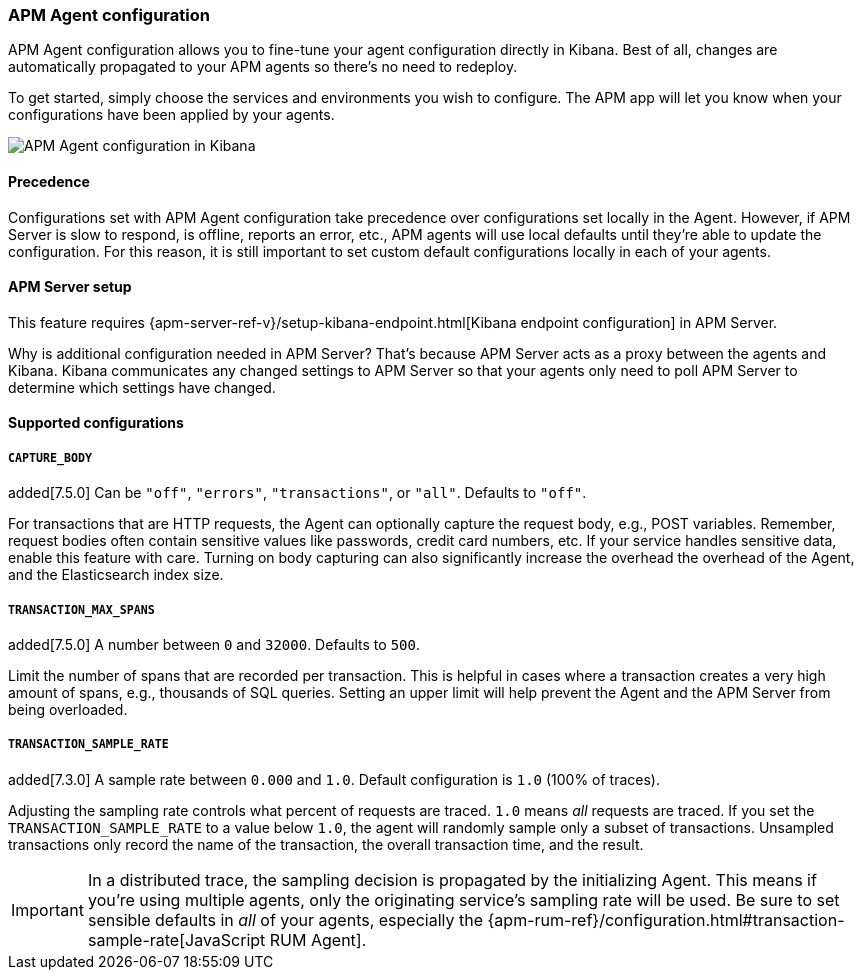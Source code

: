 [role="xpack"]
[[agent-configuration]]
=== APM Agent configuration

APM Agent configuration allows you to fine-tune your agent configuration directly in Kibana.
Best of all, changes are automatically propagated to your APM agents so there's no need to redeploy.

To get started, simply choose the services and environments you wish to configure.
The APM app will let you know when your configurations have been applied by your agents.

[role="screenshot"]
image::apm/images/apm-agent-configuration.png[APM Agent configuration in Kibana]

[float]
==== Precedence

Configurations set with APM Agent configuration take precedence over configurations set locally in the Agent.
However, if APM Server is slow to respond, is offline, reports an error, etc.,
APM agents will use local defaults until they're able to update the configuration.
For this reason, it is still important to set custom default configurations locally in each of your agents.

[float]
==== APM Server setup

This feature requires {apm-server-ref-v}/setup-kibana-endpoint.html[Kibana endpoint configuration] in APM Server.

Why is additional configuration needed in APM Server?
That's because APM Server acts as a proxy between the agents and Kibana.
Kibana communicates any changed settings to APM Server so that your agents only need to poll APM Server to determine which settings have changed.

[float]
==== Supported configurations

[float]
===== `CAPTURE_BODY`

added[7.5.0] Can be `"off"`, `"errors"`, `"transactions"`, or `"all"`. Defaults to `"off"`.

For transactions that are HTTP requests, the Agent can optionally capture the request body, e.g., POST variables.
Remember, request bodies often contain sensitive values like passwords, credit card numbers, etc.
If your service handles sensitive data, enable this feature with care.
Turning on body capturing can also significantly increase the overhead the overhead of the Agent,
and the Elasticsearch index size.

[float]
===== `TRANSACTION_MAX_SPANS`

added[7.5.0] A number between `0` and `32000`. Defaults to `500`.

Limit the number of spans that are recorded per transaction.
This is helpful in cases where a transaction creates a very high amount of spans, e.g., thousands of SQL queries.
Setting an upper limit will help prevent the Agent and the APM Server from being overloaded.

[float]
===== `TRANSACTION_SAMPLE_RATE`

added[7.3.0] A sample rate between `0.000` and `1.0`. Default configuration is `1.0` (100% of traces).

Adjusting the sampling rate controls what percent of requests are traced.
`1.0` means _all_ requests are traced. If you set the `TRANSACTION_SAMPLE_RATE` to a value below `1.0`,
the agent will randomly sample only a subset of transactions.
Unsampled transactions only record the name of the transaction, the overall transaction time, and the result.

IMPORTANT: In a distributed trace, the sampling decision is propagated by the initializing Agent.
This means if you're using multiple agents, only the originating service's sampling rate will be used.
Be sure to set sensible defaults in _all_ of your agents, especially the
{apm-rum-ref}/configuration.html#transaction-sample-rate[JavaScript RUM Agent].

